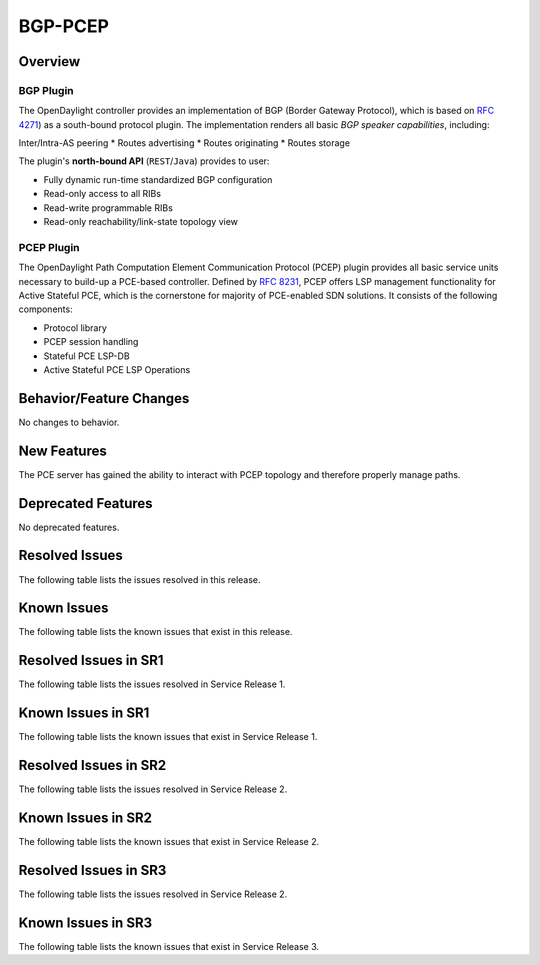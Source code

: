 ========
BGP-PCEP
========

Overview
========

BGP Plugin
----------
The OpenDaylight controller provides an implementation of BGP
(Border Gateway Protocol), which is based on `RFC 4271 <https://tools.ietf.org/html/rfc4271>`_)
as a south-bound protocol plugin. The implementation renders all
basic *BGP speaker capabilities*, including:

Inter/Intra-AS peering
* Routes advertising
* Routes originating
* Routes storage

The plugin's **north-bound API** (``REST``/``Java``) provides to user:

* Fully dynamic run-time standardized BGP configuration
* Read-only access to all RIBs
* Read-write programmable RIBs
* Read-only reachability/link-state topology view

PCEP Plugin
-----------
The OpenDaylight Path Computation Element Communication Protocol (PCEP)
plugin provides all basic service units necessary to build-up a
PCE-based controller. Defined by `RFC 8231 <https://tools.ietf.org/html/rfc8231>`_,
PCEP offers LSP management functionality for Active Stateful PCE, which is
the cornerstone for majority of PCE-enabled SDN solutions. It consists of
the following components:

* Protocol library
* PCEP session handling
* Stateful PCE LSP-DB
* Active Stateful PCE LSP Operations


Behavior/Feature Changes
========================
No changes to behavior.

New Features
============
The PCE server has gained the ability to interact with PCEP topology and
therefore properly manage paths.

Deprecated Features
===================
No deprecated features.

Resolved Issues
===============
The following table lists the issues resolved in this release.

.. jira_fixed_issues::
   :project: BGPCEP
   :versions: 0.17.0-0.17.2

Known Issues
============
The following table lists the known issues that exist in this release.

.. jira_known_issues::
   :project: BGPCEP
   :versions: 0.17.0-0.17.2

Resolved Issues in SR1
======================
The following table lists the issues resolved in Service Release 1.

.. jira_fixed_issues::
   :project: BGPCEP
   :versions: 0.17.3-0.17.5

Known Issues in SR1
===================
The following table lists the known issues that exist in Service Release 1.

.. jira_known_issues::
   :project: BGPCEP
   :versions: 0.17.3-0.17.5

Resolved Issues in SR2
======================
The following table lists the issues resolved in Service Release 2.

.. jira_fixed_issues::
   :project: BGPCEP
   :versions: 0.17.6-0.17.6

Known Issues in SR2
===================
The following table lists the known issues that exist in Service Release 2.

.. jira_known_issues::
   :project: BGPCEP
   :versions: 0.17.6-0.17.6

Resolved Issues in SR3
======================
The following table lists the issues resolved in Service Release 2.

.. jira_fixed_issues::
   :project: BGPCEP
   :versions: 0.17.7-0.17.8

Known Issues in SR3
===================
The following table lists the known issues that exist in Service Release 3.

.. jira_known_issues::
   :project: BGPCEP
   :versions: 0.17.7-0.17.8
